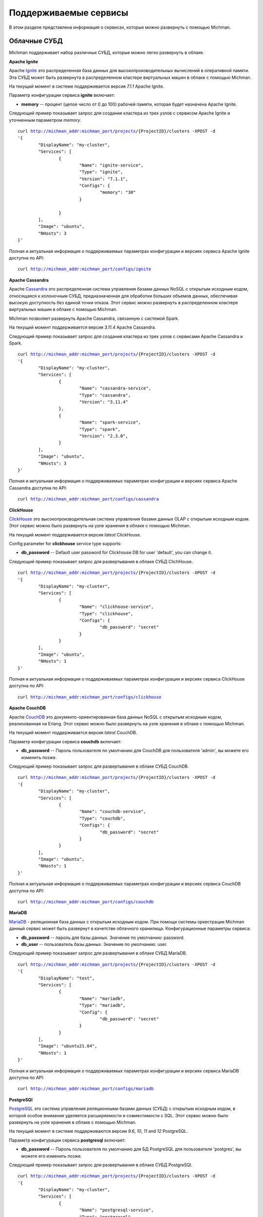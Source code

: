 .. _michman_services_section:

.. _Ignite: https://ignite.apache.org

.. _Cassandra: https://cassandra.apache.org

.. _ClickHouse: https://clickhouse.tech

.. _CouchDB: https://couchdb.apache.org

.. _PostgreSQL: https://www.postgresql.org

.. _Redis: https://redis.io

.. _Spark: https://spark.apache.org

.. _Hadoop: https://hadoop.apache.org

.. _YARN: https://spark.apache.org/docs/latest/running-on-yarn.html

.. _JupyterLab: https://jupyter.org

.. _JupyterHub: https://jupyterhub.readthedocs.io/en/stable/

.. _Nextcloud: https://nextcloud.com

.. _Elasticsearch: https://www.elastic.co

.. _Kubernetes: https://kubernetes.io

.. _Slurm: https://slurm.schedmd.com/documentation.html

.. _MariaDB: https://mariadb.org/

Поддерживаемые сервисы
=======================

В этом разделе представлена информация о сервисах, которые можно развернуть с помощью Michman. 

.. image:: _static/Services.png

Облачные СУБД
-----------------

Michman поддерживает набор различных СУБД, которые можно легко развернуть в облаке. 

**Apache Ignite**

Apache `Ignite`_ это распределенная база данных для высокопроизводительных вычислений в оперативной памяти. Эта СУБД может быть развернута в распределенном кластере виртуальных машин в облаке с помощью Michman.

На текущий момент в системе поддерживается версия *7.1.1* Apache Ignite. 

Параметр конфигурации сервиса **ignite** включает:

* **memory** -- процент (целое число от 0 до 100) рабочей памяти, которая будет назначена Apache Ignite.

Следующий пример показывает запрос для создания кластера из трех узлов с сервисом Apache Ignite и уточненным параметром *memory*.

.. parsed-literal::
	curl http://michman_addr:michman_port/projects/{ProjectID}/clusters -XPOST -d 
	'{
		"DisplayName": "my-cluster",
		"Services": [
			{
				"Name": "ignite-service",
				"Type": "ignite",
				"Version": "7.1.1",
				"Configs": {
					"memory": "30"
				}

			}
		],
		"Image": "ubuntu",
		"NHosts": 3
	}'

Полная и актуальная информация о поддерживаемых параметрах конфигурации и версиях сервиса Apache Ignite доступна по API:

.. parsed-literal::
	curl http://michman_addr:michman_port/configs/ignite

**Apache Cassandra**

Apache `Cassandra`_ это распределенная система управления базами данных NoSQL с открытым исходным кодом, относящаяся к колоночным СУБД, предназначенная для обработки больших объемов данных, обеспечивая высокую доступность без единой точки отказа. Этот сервис можно развернуть в распределенном кластере виртуальных машин в облаке с помощью Michman. 

Michman позволяет развернуть Apache Cassandra, связанную с системой Spark.

На текущий момент поддерживается версия *3.11.4* Apache Cassandra. 

Следующий пример показывает запрос для создания кластера из трех узлов с сервисами Apache Cassandra и Spark.

.. parsed-literal::
	curl http://michman_addr:michman_port/projects/{ProjectID}/clusters -XPOST -d 
	'{
		"DisplayName": "my-cluster",
		"Services": [
			{
				"Name": "cassandra-service",
				"Type": "cassandra",
				"Version": "3.11.4"
			},
			{
				"Name": "spark-service",
				"Type": "spark",
				"Version": "2.3.0",
			}
		],
		"Image": "ubuntu",
		"NHosts": 3
	}'

Полная и актуальная информация о поддерживаемых параметрах конфигурации и версиях сервиса Apache Cassandra доступна по API: 

.. parsed-literal::
	curl http://michman_addr:michman_port/configs/cassandra

**ClickHouse**

`ClickHouse`_ это высокопроизводительная система управления базами данных OLAP с открытым исходным кодом. Этот сервис можно было развернуть на узле хранения в облаке с помощью Michman. 

На текущий момент поддерживается версия *latest* ClickHouse. 

Config parameter for **clickhouse** service type supports:

* **db_password** -- Default user password for Clickhouse DB for user 'default', you can change it.


Следующий пример показывает запрос для развертывания в облаке СУБД ClichHouse.

.. parsed-literal::
	curl http://michman_addr:michman_port/projects/{ProjectID}/clusters -XPOST -d 
	'{
		"DisplayName": "my-cluster",
		"Services": [
			{
				"Name": "clickhouse-service",
				"Type": "clickhouse",
				"Configs": {
					"db_password": "secret"
				}
			}
		],
		"Image": "ubuntu",
		"NHosts": 1
	}'

Полная и актуальная информация о поддерживаемых параметрах конфигурации и версиях сервиса ClickHouse доступна по API:

.. parsed-literal::
	curl http://michman_addr:michman_port/configs/clickhouse

**Apache CouchDB**

Apache `CouchDB`_ это документо-ориентированная база данных NoSQL с открытым исходным кодом, реализованная на Erlang. Этот сервис можно было развернуть на узле хранения в облаке с помощью Michman. 

На текущий момент поддерживается версия *latest* CouchDB. 

Параметр конфигурации сервиса **couchdb** включает:

* **db_password** -- Пароль пользователя по умолчанию для CouchDB для пользователя 'admin', вы можете его изменить позже.


Следующий пример показывает запрос для развертывания в облаке СУБД CouchDB.

.. parsed-literal::
	curl http://michman_addr:michman_port/projects/{ProjectID}/clusters -XPOST -d 
	'{
		"DisplayName": "my-cluster",
		"Services": [
			{
				"Name": "couchdb-service",
				"Type": "couchdb",
				"Configs": {
					"db_password": "secret"
				}
			}
		],
		"Image": "ubuntu",
		"NHosts": 1
	}'

Полная и актуальная информация о поддерживаемых параметрах конфигурации и версиях сервиса CouchDB доступна по API:

.. parsed-literal::
	curl http://michman_addr:michman_port/configs/couchdb

**MariaDB**

`MariaDB`_ - реляционная база данных с открытым исходным кодом. При помощи системы оркестрации Michman данный сервис может быть развернут в качетстве облачного хранилища.
Конфигурационные параметры сервиса:

* **db_password** -- пароль для базы данных. Значение по умолчанию: password.
* **db_user** -- пользователь базы данных. Значение по умолчанию: user. 

Следующий пример показывает запрос для развертывания в облаке СУБД MariaDB.

.. parsed-literal::
	curl http://michman_addr:michman_port/projects/{ProjectID}/clusters -XPOST -d 
	'{
		"DisplayName": "test",
		"Services": [
			{
				"Name": "mariadb",
				"Type": "mariadb",
				"Config": {
					"db_password": "secret"
				}
			}
		],
		"Image": "ubuntu21.04",
		"NHosts": 1
	}'


Полная и актуальная информация о поддерживаемых параметрах конфигурации и версиях сервиса MariaDB доступна по API:

.. parsed-literal::
	curl http://michman_addr:michman_port/configs/mariadb


**PostgreSQl**

`PostgreSQL`_ это система управления реляционными базами данных (СУБД) с открытым исходным кодом, в которой особое внимание уделяется расширяемости и совместимости с SQL. Этот сервис можно было развернуть на узле хранения в облаке с помощью Michman. 

На текущий момент в системе поддерживаются версии *9.6*, *10*, *11* and *12* PostgreSQL. 

Параметр конфигурации сервиса **postgresql** включает:

* **db_password** -- Пароль пользователя по умолчанию для БД PostgreSQL для пользователя 'postgres', вы можете его изменить позже.

Следующий пример показывает запрос для развертывания в облаке СУБД PostgreSQl.

.. parsed-literal::
	curl http://michman_addr:michman_port/projects/{ProjectID}/clusters -XPOST -d 
	'{
		"DisplayName": "my-cluster",
		"Services": [
			{
				"Name": "postgresql-service",
				"Type": "postgresql",
				"Configs": {
					"db_password": "secret"
				}
			}
		],
		"Image": "ubuntu",
		"NHosts": 1
	}'

Полная и актуальная информация о поддерживаемых параметрах конфигурации и версиях сервиса PostgreSQL доступна по API:

.. parsed-literal::
	curl http://michman_addr:michman_port/configs/postgresql

**Redis**

`Redis`_ представляет собой хранилище структурных данных в памяти с открытым исходным кодом (под лицензией BSD), используемое в качестве базы данных, кеша и брокера сообщений. Этот сервис можно было развернуть на узле хранения в облаке с помощью Michman. 

На текущий момент поддерживается версия *latest* Redis. 

Параметр конфигурации сервиса **redis** включает:

* **db_password** -- Пароль пользователя по умолчанию для Redis, вы можете его изменить позже. Имя пользователя не является обязательным. 

Следующий пример показывает запрос для развертывания в облаке СУБД Redis.

.. parsed-literal::
	curl http://michman_addr:michman_port/projects/{ProjectID}/clusters -XPOST -d 
	'{
		"DisplayName": "my-cluster",
		"Services": [
			{
				"Name": "redis-service",
				"Type": "redis",
				"Configs": {
					"db_password": "secret"
				}
			}
		],
		"Image": "ubuntu",
		"NHosts": 1
	}'

Полная и актуальная информация о поддерживаемых параметрах конфигурации и версиях сервиса Redis доступна по API:

.. parsed-literal::
	curl http://michman_addr:michman_port/configs/redis

Обработка больших данных
-------------------------

Для сложных вычислительных задач и задач с обработкой больших данных могут использоваться такие приложения, как Apache Spark и Apache Hadoop, Slurm . 

**Apache Spark и Apache Hadoop** 

Apache `Spark`_ это единый аналитический инструмент для обработки больших данных со встроенными модулями для потоковой передачи, SQL, машинного обучения и обработки графиков.  Этот сервис может быть развернут в распределенном кластере виртуальных машин в облаке с помощью Michman.

Программная библиотека Apache `Hadoop`_ - это среда, которая реализует распределенную обработку больших объемов данных между кластерами компьютеров с использованием моделей программирования. Он предназначен для масштабирования от отдельных серверов до тысяч машин, каждая из которых предлагает локальные вычисления и хранение данных. 

Мичман запускает Spark, подключенный к Hadoop, и поддерживает различные плагины Spark: Jupyter, Jupyterhub, Cassandra. Также его можно запустить с помощью диспетчера ресурсов `YARN`_. 

На текущий момент поддерживаются следующие версии Spark: *1.0.0*, *1.0.1*, *1.0.2*, *1.1.0*, *1.1.1*, *1.2.0*, *1.2.1*, *1.2.2*, *1.3.0*, *1.3.1*, *1.4.0*, *1.4.1*, *1.5.0*, *1.5.1*, *1.5.2*, *1.6.0*, *1.6.1*, *1.6.2*, *2.0.0*, *2.0.1*, *2.0.2*, *2.1.0*, *2.2.0*, *2.2.1*, *2.3.0*.

Config parameter for **spark** service type supports:

* **use-yarn** -- режим развертывания Spark-on-YARN  (имеет накладные расходы на память, поэтому не используйте его, если не знаете зачем)
* **hadoop-version** -- выбор конкретной версии Hadoop для Spark. По умолчанию устанавливается последняя версия поддерживаемая Spark.
* **spark-worker-mem-mb** --  не следует определять автоматически рабочую память Spark и использовать указанное значение, может быть полезно, если другим процессам на  slave-узлах (например, python) требуется больше памяти, по умолчанию для slave-узлов ОЗУ 10–20 ГБ необходимо оставить 2 ГБ для системы/других процессов; 
* **yarn-master-mem-mb** -- объем физической памяти в MB, который может быть аллоцирован в контейнере. По умолчанию это значение 10240.
      
Следующий пример показывает запрос для создания кластера из трех узлов с сервисом  Apache Spark в режиме YARN.

.. parsed-literal::
	curl http://michman_addr:michman_port/projects/{ProjectID}/clusters -XPOST -d 
	'{
		"DisplayName": "my-cluster",
		"Services": [
			{
				"Name": "spark-service",
				"Type": "spark",
				"Version": "2.3.0",
				"Configs": {
					"use-yarn": "true"
				}
			}
		],
		"Image": "ubuntu",
		"NHosts": 3
	}'

Полная и актуальная информация о поддерживаемых параметрах конфигурации и версиях сервиса Apache Spark доступна по API:

.. parsed-literal::
	curl http://michman_addr:michman_port/configs/spark

**Slurm** 

`Slurm`_ - отказоустойчивая система распределения заданий и ресурсов на кластерах Linux и Unix-подобных ядер. При помощи системы оркестрации Michman диспетчер задач может быть развернут на виртуальном кластере. На данный момент развертывание Slurm доступно на базе операционной системы Ubuntu.

Поддерживается 2 версии сервиса. В зависимости от версии ОС устанвливается соответствующая версия Slurm:  если ОС  - ubuntu21.04, то Slurm version = slurm-wlm 20.11.4, соответственно  ubuntu18.04 - slurm-wlm 17.11.2. Slurm может быть развернут с системой логирования и без нее, с файловой системой NFS и без нее. Для этого в запросе на создание кластера необходимо указать соответствующую версию: Slurm - развертываемая версия по умолчанию без дополнительных сервисов, Slurm-db - Slurm будет развернут с системой логирования, Slurm-nfs - Slurm будет настроен совместно с файловой системой NFS, Slurm-db-nfs - Slurm c системой логирования и файловой системой NFS. Предоставляется REST API интерфейс для взаимодействия с Slurm-кластером.

Параметры, доступные пользователю для изменения конфигурации развертываемого сервиса Slurm: 

* **use_rest** -- пользователю предоставляется Slurm-кластер с REST API интерфейсом. Данный параметр может быть выставлен, если образ операционной системы - ubuntu21.04 и версия Slurm - Slurm-db. Значение по умолчанию: false. Для корректной работы Slurm REST API пользователь должен экспортировать переменную оболочки SLURM_JWT с заранее сгенерированным значением на тот хост, с которого будет отправлен запрос. Для этого необходимо зайти на master-хост, скопировать содержимое файла /var/log/slurm/slurm_token в командную строку (выполнить SLURM_JWT= ...). В запросе к Slurm REST API надо указать переменные X-SLURM-USER-NAME и X-SLURM-USER-TOKEN, значения которых строго фиксированы: X-SLURM-USER-NAME:root и X-SLURM-USER-TOKEN:${SLURM_JWT}. 

	Пример запроса: 
	
	.. parsed-literal::
		curl -H "X-SLURM-USER-NAME:root" -H "X-SLURM-USER-TOKEN:${SLURM_JWT}" http://{IP-адрес master-хоста}:6820/slurm/v0.0.36/ping
	
	Примеры запросов предствлены здесь: https://app.swaggerhub.com/apis/rherrick/slurm-rest_api/0.0.35.

* **db_password** -- пароль создаваемой базы данных для системы логирования. Данный параметр доступен пользоателю при указании версии Slurm-db. Значение по умолчанию: slurmdbd
* **db_user** -- пользователь создаваемой базы данных системы логирования. Данный параметр доступен пользоателю при указании версии Slurm-db. Значение по умолчанию: slurm
* **TaskPluginParam** -- параметр конфигурационного файла slurm.conf. Параметр для TaskPlugin, который определяет тип подключаемого модуля запуска задач, используемого для управления ресурсами в узле. Допустимые значения: None, Boards, Sockets, Cores, Threads, и/или Verbose. При указании нескольких значений, они должны быть разделены запятой. Значение по умолчанию: None.
* **use_open_foam** -- пользователю предоставляется Slurm-кластер с установленным на всех хоcтах OpenFOAM.
* **config_dir** -- путь к шаблону конфигурационного файла slurm.conf.
* **cgroup_config_dir** -- путь к шаблону конфигурационног файла cgroup.conf
* **use_open_mpi** -- пользователю предоставляется Slurm-кластер с установленной на master-хосте и slave-хостах библиотекой OpenMPI.
* **partitions** -- параметр, описывающий разделение Slurm-кластера. Данные конфигурации находятся в файле slurm.conf. Список состоит из строк, аргументы которых разделены символом ':'. Первый аргумент - имя раздела, второй - количество хостов, относящихся к этому разделу. Раздел с названием "main" должен бфть в каждом пользовательском запросе, так как используется как дефолтный. Пример списка из пользовательского запроса: \"main:5\", \"part_1:2\", \"part_2:3\", \"part_3:4\"  
* **open_mpi_version** -- версия устанавливаемой библиотеки OpenMPI.
Следующий пример показывает запрос для создания Slurm-кластера из двух узлов с системой логирования и интерфейсом REST API: 

.. parsed-literal::
	curl http://michman_addr:michman_port/projects/{ProjectID}/clusters -XPOST -d 
 	'{
		"DisplayName":"test", 
		"Services":[{
			"Name":"Slurm service",
			"Type":"slurm",
			"Version": "Slurm-db",
			"Config":{
				"use_rest": "true"
			}
		}], 
		"Description": "cluster", 
		"Image": "ubuntu21.04", 
		"NHosts": 2
	}'

Полная и актуальная информация о поддерживаемых параметрах конфигурации и версиях сервиса Slurm доступна по API:

.. parsed-literal::
	curl http://michman_addr:michman_port/configs/slurm

Web-лаборатории
----------------

С Michman легко можно развернуть самые популярные веб-лаборатории для интерактивной разработки: Jupyter и Jupyterhub. 

**Jupyter**

`JupyterLab`_ это интерактивная веб-среда разработки для ноутбуков Jupyter, кода и данных. JupyterLab отличается гибкостью: он имеет настраиваемый пользовательский интерфейс и может быть использован в широком спектре рабочих процессов в области науки о данных, научных вычислений и машинного обучения. Его можно развернуть на master-узле в облаке при помощи Michman. 

На текущий момент поддерживается версия *6.0.1*. Он также может быть развернут вместе с плагином Spark-connector.

Следующий пример показывает запрос для создания кластера из трех узлов с сервисом Jupyter.

.. parsed-literal::
	curl http://michman_addr:michman_port/projects/{ProjectID}/clusters -XPOST -d 
	'{
		"DisplayName": "my-cluster",
		"Services": [
			{
				"Name": "jupyter-service",
				"Type": "jupyter"
			}
		],
		"Image": "ubuntu",
		"NHosts": 3
	}'

Полная и актуальная информация о поддерживаемых параметрах конфигурации и версиях сервиса Jupyter доступна по API:

.. parsed-literal::
	curl http://michman_addr:michman_port/configs/jupyter

**JupyterHub**

`JupyterHub`_ предоставляет возможности ноутбуков Jupyter для группового использования. Он предоставляет пользователям доступ к вычислительным средам и ресурсам. Пользователи, в том числе студенты, исследователи и специалисты по данным, могут выполнять свою работу в своих собственных рабочих областях на общих ресурсах, которыми могут эффективно управлять системные администраторы.

На текущий момент поддерживается версия *1.3.0* Jupyterhub. Он также может быть развернут вместе с плагином Spark-connector.

Следующий пример показывает запрос для создания кластера из трех узлов с сервисом JupyterHub.

.. parsed-literal::
	curl http://michman_addr:michman_port/projects/{ProjectID}/clusters -XPOST -d 
	'{
		"DisplayName": "my-cluster",
		"Services": [
			{
				"Name": "jupyterhub-service",
				"Type": "jupyterhub"
			}
		],
		"Image": "ubuntu",
		"NHosts": 3
	}'

Полная и актуальная информация о поддерживаемых параметрах конфигурации и версиях сервиса JupyterHub доступна по API:

.. parsed-literal::
	curl http://michman_addr:michman_port/configs/jupyterhub


Управление файлами
--------------------

Michman предоставляет сервисы для удобной работы с данными в облаке. 

**NextCloud**

`Nextcloud`_ представляет собой набор клиент-серверного программного обеспечения для создания и использования услуг хостинга файлов. Nextcloud является системой с открытым исходным кодом, что означает, что любой может установить и использовать его на своих частных серверных устройствах. Его можно развернуть на узле хранения в облаке с помощью Michman.

Параметр конфигурации для типа сервиса **nextcloud** включает следующие поля:

* **weblab_name** -- имя Web-лаборатории.
* **nfs_server_ip** -- IP NFS-сервера.
* **mariadb_image** -- образ docker для mariadb
* **nextcloud_image** -- образ docker для nextcloud


Следующий пример показывает запрос для создания кластера из трех узлов с сервисом Nextcloud.

.. parsed-literal::
	curl http://michman_addr:michman_port/projects/{ProjectID}/clusters -XPOST -d 
	'{
		"DisplayName": "my-cluster",
		"Services": [
			{
				"Name": "nextcloud-service",
				"Type": "nextcloud"
			}
		],
		"Image": "ubuntu",
		"NHosts": 3
	}'

Полная и актуальная информация о поддерживаемых параметрах конфигурации и версиях сервиса Nextcloud доступна по API:

.. parsed-literal::
	curl http://michman_addr:michman_port/configs/nextcloud

**NFS Server**

NFS (Network File Share) это протокол, который позволяет обмениваться каталогами и файлами с другими клиентами Linux в сети. Каталог для совместного использования обычно создается на сервере NFS, и файлы добавляются в него. 

Клиентские системы монтируют каталог, находящийся на сервере NFS, который предоставляет им доступ к созданным файлам. NFS пригодится, если нужно поделиться общими данными между клиентскими системами, особенно когда им не хватает места. 

Параметр конфигурации для типа сервиса **nfs-server** включает следующее поле:
* **weblab_name** -- имя Web-Лаборатории.

Следующий пример показывает запрос для создания кластера из трех узлов с сервисом NFS Server.

.. parsed-literal::
	curl http://michman_addr:michman_port/projects/{ProjectID}/clusters -XPOST -d 
	'{
		"DisplayName": "my-cluster",
		"Services": [
			{
				"Name": "nfs-server",
				"Type": "nfs"
			}
		],
		"Image": "ubuntu",
		"NHosts": 3
	}'


Полная и актуальная информация о поддерживаемых параметрах конфигурации и версиях сервиса NFS Server доступна по API:

.. parsed-literal::
	curl http://michman_addr:michman_port/configs/nfs

Управление логами
-----------------

Michman позволяет развернуть в облаке стандартный стек технологий для обработки и хранения логов.

**Elasticsearch**

`Elasticsearch`_ это поисковая система, основанная на библиотеке Lucene. Он предоставляет распределенную, многопользовательскую полнотекстовую поисковую систему с веб-интерфейсом HTTP и документами JSON без определенных схем. Его можно развернуть в распределенном кластере виртуальных машин в облаке с помощью Michman. 

На текущий момент поддерживается версия *7.1.1* Elasticsearch.

Параметр конфигурации для типа сервиса **elastic** включает следующее поле:
* **heap-size** -- настраивает определенный размер кучи ElasticSearch в ГБ. Размер кучи по умолчанию - 1 ГБ. 

Следующий пример показывает запрос для создания кластера из трех узлов с сервисом Elasticsearch.

.. parsed-literal::
	curl http://michman_addr:michman_port/projects/{ProjectID}/clusters -XPOST -d 
	'{
		"DisplayName": "my-cluster",
		"Services": [
			{
				"Name": "elastic-server",
				"Type": "elastic"
			}
		],
		"Image": "ubuntu",
		"NHosts": 3
	}'

Полная и актуальная информация о поддерживаемых параметрах конфигурации и версиях сервиса Elasticsearch доступна по API:


.. parsed-literal::
	curl http://michman_addr:michman_port/configs/elastic
 
Ближайшие планы
----------------

В 2021 планируется добавление поддержи в Michman следующих сервисов, которые могут быть развернуты в облаке:

* `Kubernetes`_ -- система контейнерной оркестрации для автоматизации развертывания вычислительных приложений, масштабирования и управления. 